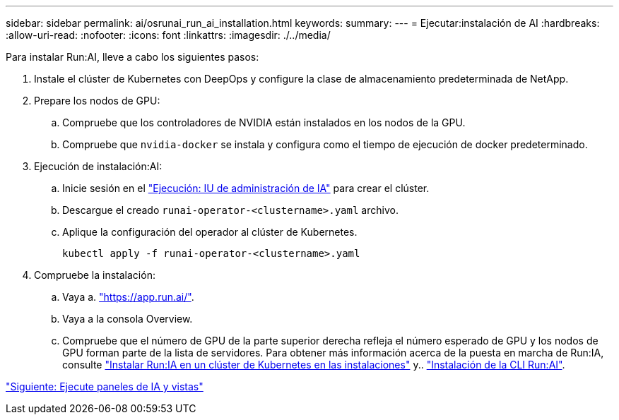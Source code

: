 ---
sidebar: sidebar 
permalink: ai/osrunai_run_ai_installation.html 
keywords:  
summary:  
---
= Ejecutar:instalación de AI
:hardbreaks:
:allow-uri-read: 
:nofooter: 
:icons: font
:linkattrs: 
:imagesdir: ./../media/


[role="lead"]
Para instalar Run:AI, lleve a cabo los siguientes pasos:

. Instale el clúster de Kubernetes con DeepOps y configure la clase de almacenamiento predeterminada de NetApp.
. Prepare los nodos de GPU:
+
.. Compruebe que los controladores de NVIDIA están instalados en los nodos de la GPU.
.. Compruebe que `nvidia-docker` se instala y configura como el tiempo de ejecución de docker predeterminado.


. Ejecución de instalación:AI:
+
.. Inicie sesión en el https://app.run.ai["Ejecución: IU de administración de IA"^] para crear el clúster.
.. Descargue el creado `runai-operator-<clustername>.yaml` archivo.
.. Aplique la configuración del operador al clúster de Kubernetes.
+
....
kubectl apply -f runai-operator-<clustername>.yaml
....


. Compruebe la instalación:
+
.. Vaya a. https://app.run.ai/["https://app.run.ai/"^].
.. Vaya a la consola Overview.
.. Compruebe que el número de GPU de la parte superior derecha refleja el número esperado de GPU y los nodos de GPU forman parte de la lista de servidores. Para obtener más información acerca de la puesta en marcha de Run:IA, consulte https://docs.run.ai/Administrator/Cluster-Setup/Installing-Run-AI-on-an-on-premise-Kubernetes-Cluster/["Instalar Run:IA en un clúster de Kubernetes en las instalaciones"^] y.. https://docs.run.ai/Administrator/Researcher-Setup/Installing-the-Run-AI-Command-Line-Interface/["Instalación de la CLI Run:AI"^].




link:osrunai_run_ai_dashboards_and_views.html["Siguiente: Ejecute paneles de IA y vistas"]
